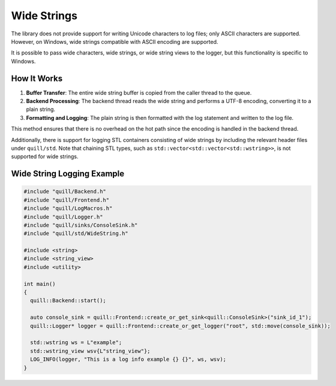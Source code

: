 .. title:: Wide Strings

Wide Strings
============

The library does not provide support for writing Unicode characters to log files; only ASCII characters are supported. However, on Windows, wide strings compatible with ASCII encoding are supported.

It is possible to pass wide characters, wide strings, or wide string views to the logger, but this functionality is specific to Windows.

How It Works
------------

1. **Buffer Transfer**: The entire wide string buffer is copied from the caller thread to the queue.
2. **Backend Processing**: The backend thread reads the wide string and performs a UTF-8 encoding, converting it to a plain string.
3. **Formatting and Logging**: The plain string is then formatted with the log statement and written to the log file.

This method ensures that there is no overhead on the hot path since the encoding is handled in the backend thread.

Additionally, there is support for logging STL containers consisting of wide strings by including the relevant header files under ``quill/std``. Note that chaining STL types, such as ``std::vector<std::vector<std::wstring>>``, is not supported for wide strings.

Wide String Logging Example
---------------------------

.. code:: cpp

    #include "quill/Backend.h"
    #include "quill/Frontend.h"
    #include "quill/LogMacros.h"
    #include "quill/Logger.h"
    #include "quill/sinks/ConsoleSink.h"
    #include "quill/std/WideString.h"

    #include <string>
    #include <string_view>
    #include <utility>

    int main()
    {
      quill::Backend::start();

      auto console_sink = quill::Frontend::create_or_get_sink<quill::ConsoleSink>("sink_id_1");
      quill::Logger* logger = quill::Frontend::create_or_get_logger("root", std::move(console_sink));

      std::wstring ws = L"example";
      std::wstring_view wsv{L"string_view"};
      LOG_INFO(logger, "This is a log info example {} {}", ws, wsv);
    }
